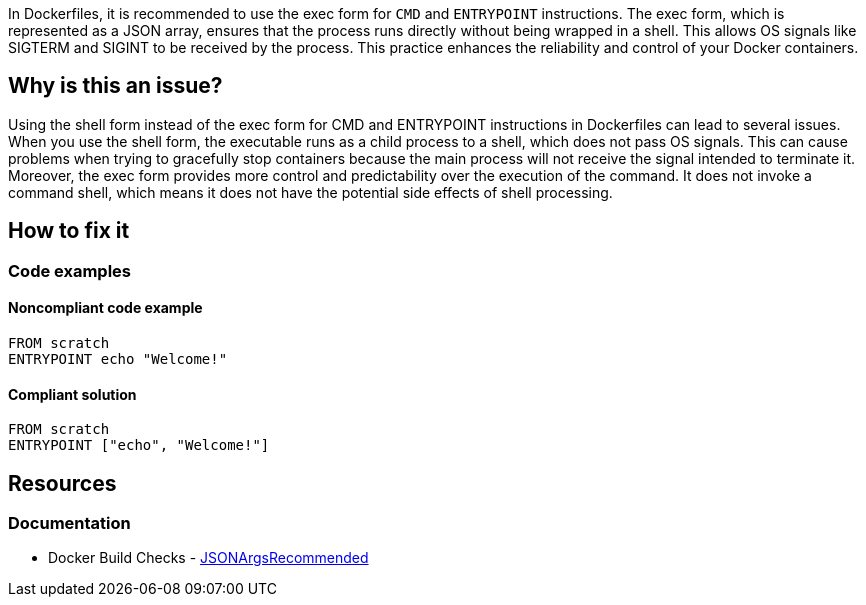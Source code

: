In Dockerfiles, it is recommended to use the exec form for `CMD` and `ENTRYPOINT` instructions. The exec form, which is represented as a JSON array, ensures that the process runs directly without being wrapped in a shell. This allows OS signals like SIGTERM and SIGINT to be received by the process. This practice enhances the reliability and control of your Docker containers.

== Why is this an issue?

Using the shell form instead of the exec form for CMD and ENTRYPOINT instructions in Dockerfiles can lead to several issues. When you use the shell form, the executable runs as a child process to a shell, which does not pass OS signals. This can cause problems when trying to gracefully stop containers because the main process will not receive the signal intended to terminate it. Moreover, the exec form provides more control and predictability over the execution of the command. It does not invoke a command shell, which means it does not have the potential side effects of shell processing. 

== How to fix it

=== Code examples

==== Noncompliant code example

[source,docker,diff-id=1,diff-type=noncompliant]
----
FROM scratch
ENTRYPOINT echo "Welcome!"
----

==== Compliant solution

[source,docker,diff-id=1,diff-type=compliant]
----
FROM scratch
ENTRYPOINT ["echo", "Welcome!"]
----

== Resources
=== Documentation

* Docker Build Checks - https://docs.docker.com/reference/build-checks/json-args-recommended/[JSONArgsRecommended]

ifdef::env-github,rspecator-view[]

'''
== Implementation Specification
(visible only on this page)

=== Message

Replace this shell form with exec form.

=== Highlighting

Highlight the value of the CMD or ENTRYPOINT instruction.

'''
== Comments And Links
(visible only on this page)

endif::env-github,rspecator-view[]
